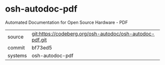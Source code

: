 * osh-autodoc-pdf

Automated Documentation for Open Source Hardware - PDF


|---------+----------------------------------------------------------|
| source  | git:https://codeberg.org/osh-autodoc/osh-autodoc-pdf.git |
| commit  | bf73ed5                                                  |
| systems | osh-autodoc-pdf                                          |
|---------+----------------------------------------------------------|
